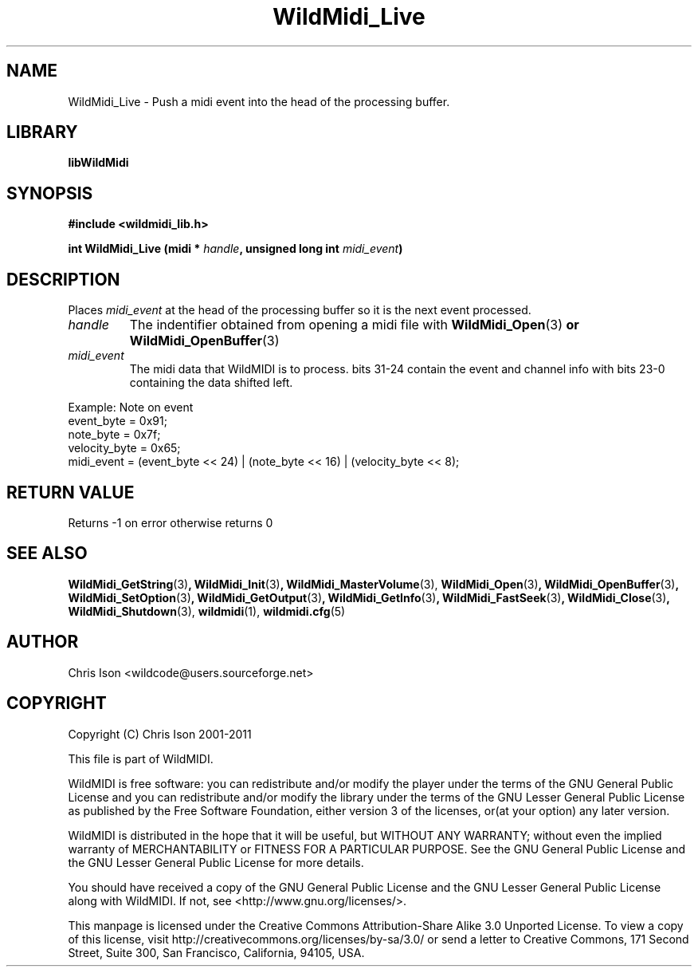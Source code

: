 .TH WildMidi_Live 3 "10 March 2011" "" "WildMidi Programmer's Manual"
.SH NAME
WildMidi_Live \- Push a midi event into the head of the processing buffer.
.SH LIBRARY
.B libWildMidi
.PP
.SH SYNOPSIS
.B #include <wildmidi_lib.h>
.PP
.B int WildMidi_Live (midi * \fIhandle\fP, unsigned long int \fImidi_event\fP)
.PP
.SH DESCRIPTION
Places \fImidi_event\fP at the head of the processing buffer so it is the next event processed.
.PP
.IP \fIhandle\fP
The indentifier obtained from opening a midi file with \fBWildMidi_Open\fR(3)\fP or \fBWildMidi_OpenBuffer\fR(3)\fP
.PP
.IP \fImidi_event\fP
The midi data that WildMIDI is to process. bits 31-24 contain the event and channel info with bits 23-0 containing the data shifted left.
.PP
.nf
Example: Note on event
    event_byte = 0x91;
    note_byte = 0x7f;
    velocity_byte = 0x65;
    midi_event = (event_byte << 24) | (note_byte << 16) | (velocity_byte << 8);
.fi
.PP
.SH "RETURN VALUE"
Returns -1 on error otherwise returns 0
.PP
.SH SEE ALSO
.BR WildMidi_GetString (3) ,
.BR WildMidi_Init (3) ,
.BR WildMidi_MasterVolume (3),
.BR WildMidi_Open (3) ,
.BR WildMidi_OpenBuffer (3) ,
.BR WildMidi_SetOption (3) ,
.BR WildMidi_GetOutput (3) ,
.BR WildMidi_GetInfo (3) ,
.BR WildMidi_FastSeek (3) ,
.BR WildMidi_Close (3) ,
.BR WildMidi_Shutdown (3),
.BR wildmidi (1),
.BR wildmidi.cfg (5)
.PP
.SH AUTHOR
Chris Ison <wildcode@users.sourceforge.net>
.PP
.SH COPYRIGHT
Copyright (C) Chris Ison 2001-2011
.PP
This file is part of WildMIDI.
.PP
WildMIDI is free software: you can redistribute and/or modify the player under the terms of the GNU General Public License and you can redistribute and/or modify the library under the terms of the GNU Lesser General Public License as published by the Free Software Foundation, either version 3 of the licenses, or(at your option) any later version.
.PP
WildMIDI is distributed in the hope that it will be useful, but WITHOUT ANY WARRANTY; without even the implied warranty of MERCHANTABILITY or FITNESS FOR A PARTICULAR PURPOSE. See the GNU General Public License and the GNU Lesser General Public License for more details.
.PP
You should have received a copy of the GNU General Public License and the GNU Lesser General Public License along with WildMIDI. If not, see <http://www.gnu.org/licenses/>.
.PP
.PP
This manpage is licensed under the Creative Commons Attribution-Share Alike 3.0 Unported License. To view a copy of this license, visit http://creativecommons.org/licenses/by-sa/3.0/ or send a letter to Creative Commons, 171 Second Street, Suite 300, San Francisco, California, 94105, USA.
.PP
